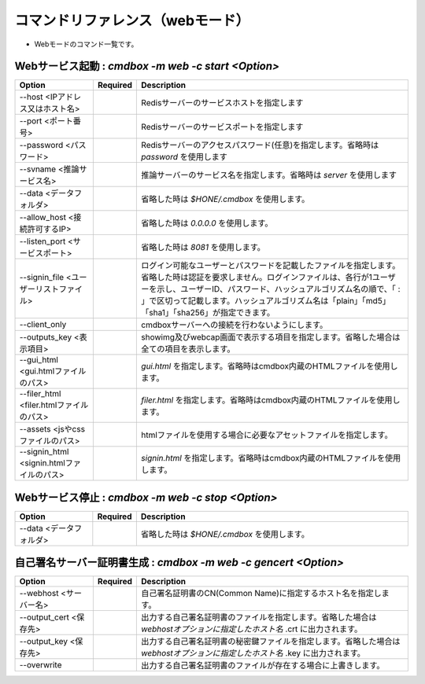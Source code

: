.. -*- coding: utf-8 -*-

****************************************************
コマンドリファレンス（webモード）
****************************************************

- Webモードのコマンド一覧です。

Webサービス起動 : `cmdbox -m web -c start <Option>`
==============================================================================

.. csv-table::
    :widths: 20, 10, 70
    :header-rows: 1

    "Option","Required","Description"
    "--host <IPアドレス又はホスト名>","","Redisサーバーのサービスホストを指定します"
    "--port <ポート番号>","","Redisサーバーのサービスポートを指定します"
    "--password <パスワード>","","Redisサーバーのアクセスパスワード(任意)を指定します。省略時は `password` を使用します"
    "--svname <推論サービス名>","","推論サーバーのサービス名を指定します。省略時は `server` を使用します"
    "--data <データフォルダ>","","省略した時は `$HONE/.cmdbox` を使用します。"
    "--allow_host <接続許可するIP>","","省略した時は `0.0.0.0` を使用します。"
    "--listen_port <サービスポート>","","省略した時は `8081` を使用します。"
    "--signin_file <ユーザーリストファイル>","","ログイン可能なユーザーとパスワードを記載したファイルを指定します。省略した時は認証を要求しません。ログインファイルは、各行が1ユーザーを示し、ユーザーID、パスワード、ハッシュアルゴリズム名の順で、「 : 」で区切って記載します。ハッシュアルゴリズム名は「plain」「md5」「sha1」「sha256」が指定できます。"
    "--client_only","","cmdboxサーバーへの接続を行わないようにします。"
    "--outputs_key <表示項目>","","showimg及びwebcap画面で表示する項目を指定します。省略した場合は全ての項目を表示します。"
    "--gui_html <gui.htmlファイルのパス>","","`gui.html` を指定します。省略時はcmdbox内蔵のHTMLファイルを使用します。"
    "--filer_html <filer.htmlファイルのパス>","","`filer.html` を指定します。省略時はcmdbox内蔵のHTMLファイルを使用します。"
    "--assets <jsやcssファイルのパス>","","htmlファイルを使用する場合に必要なアセットファイルを指定します。"
    "--signin_html <signin.htmlファイルのパス>","","`signin.html` を指定します。省略時はcmdbox内蔵のHTMLファイルを使用します。"

Webサービス停止 : `cmdbox -m web -c stop <Option>`
==============================================================================

.. csv-table::
    :widths: 20, 10, 70
    :header-rows: 1

    "Option","Required","Description"
    "--data <データフォルダ>","","省略した時は `$HONE/.cmdbox` を使用します。"

自己署名サーバー証明書生成 : `cmdbox -m web -c gencert <Option>`
==============================================================================

.. csv-table::
    :widths: 20, 10, 70
    :header-rows: 1

    "Option","Required","Description"
    "--webhost <サーバー名>","","自己署名証明書のCN(Common Name)に指定するホスト名を指定します。"
    "--output_cert <保存先>","","出力する自己署名証明書のファイルを指定します。省略した場合は `webhostオプションに指定したホスト名` .crt に出力されます。"
    "--output_key <保存先>","","出力する自己署名証明書の秘密鍵ファイルを指定します。省略した場合は `webhostオプションに指定したホスト名` .key に出力されます。"
    "--overwrite","","出力する自己署名証明書のファイルが存在する場合に上書きします。"
